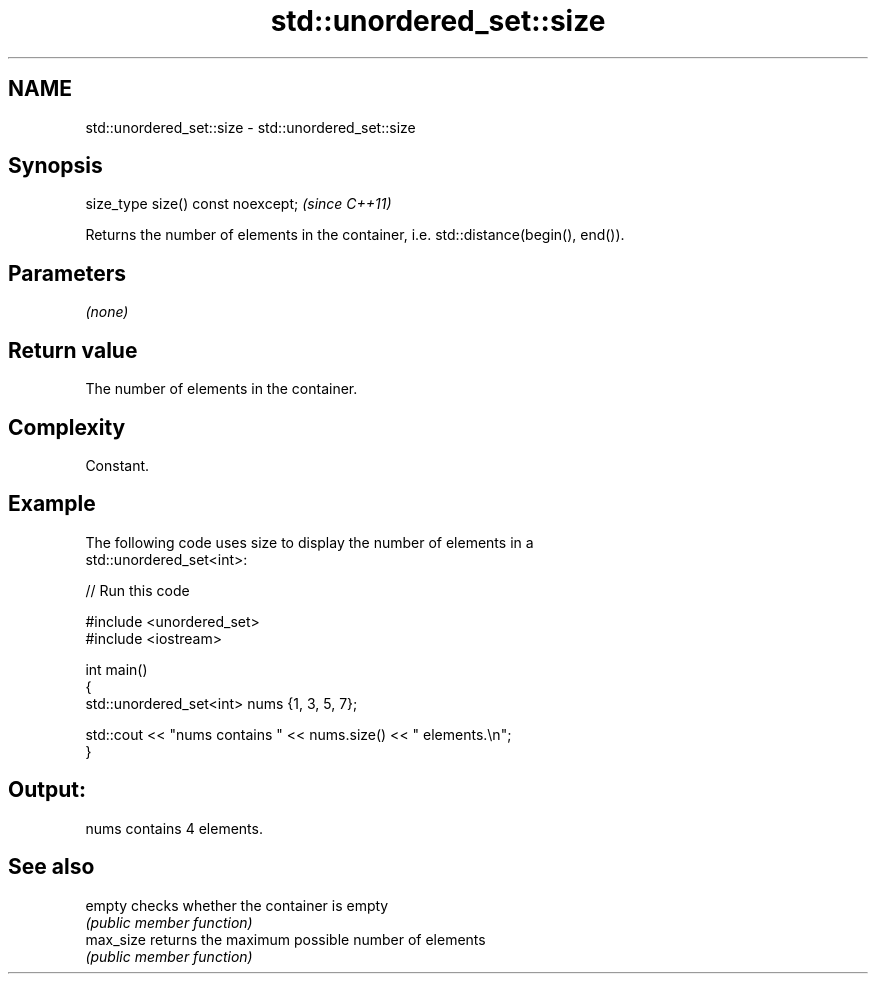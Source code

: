 .TH std::unordered_set::size 3 "2018.03.28" "http://cppreference.com" "C++ Standard Libary"
.SH NAME
std::unordered_set::size \- std::unordered_set::size

.SH Synopsis
   size_type size() const noexcept;  \fI(since C++11)\fP

   Returns the number of elements in the container, i.e. std::distance(begin(), end()).

.SH Parameters

   \fI(none)\fP

.SH Return value

   The number of elements in the container.

.SH Complexity

   Constant.

.SH Example

   

   The following code uses size to display the number of elements in a
   std::unordered_set<int>:

   
// Run this code

 #include <unordered_set>
 #include <iostream>
  
 int main()
 {
     std::unordered_set<int> nums {1, 3, 5, 7};
  
     std::cout << "nums contains " << nums.size() << " elements.\\n";
 }

.SH Output:

 nums contains 4 elements.

.SH See also

   empty    checks whether the container is empty
            \fI(public member function)\fP 
   max_size returns the maximum possible number of elements
            \fI(public member function)\fP 
